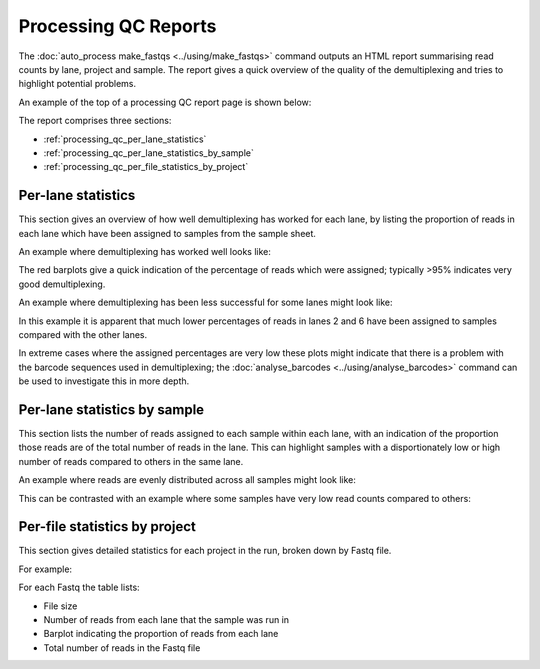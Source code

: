 Processing QC Reports
=====================

The :doc:`auto_process make_fastqs <../using/make_fastqs>` command
outputs an HTML report summarising read counts by lane, project and
sample. The report gives a quick overview of the quality of the
demultiplexing and tries to highlight potential problems.

An example of the top of a processing QC report page is shown below:

.. image:: ../images/processing/processing_qc_report.png
   :align: center

The report comprises three sections:

* :ref:`processing_qc_per_lane_statistics`
* :ref:`processing_qc_per_lane_statistics_by_sample`
* :ref:`processing_qc_per_file_statistics_by_project`

.. _processing_qc_per_lane_statistics:

*******************
Per-lane statistics
*******************

This section gives an overview of how well demultiplexing has
worked for each lane, by listing the proportion of reads in each
lane which have been assigned to samples from the sample sheet.

An example where demultiplexing has worked well looks like:

.. image:: ../images/processing/processing_qc_per_lane_stats_good.png
   :align: center

The red barplots give a quick indication of the percentage of
reads which were assigned; typically >95% indicates very good
demultiplexing.

An example where demultiplexing has been less successful for
some lanes might look like:

.. image:: ../images/processing/processing_qc_per_lane_stats_bad.png
   :align: center

In this example it is apparent that much lower percentages of reads
in lanes 2 and 6 have been assigned to samples compared with the
other lanes.

In extreme cases where the assigned percentages are very low these
plots might indicate that there is a problem with the barcode
sequences used in demultiplexing; the
:doc:`analyse_barcodes <../using/analyse_barcodes>` command can be
used to investigate this in more depth.

.. _processing_qc_per_lane_statistics_by_sample:

*****************************
Per-lane statistics by sample
*****************************

This section lists the number of reads assigned to each sample
within each lane, with an indication of the proportion those
reads are of the total number of reads in the lane. This can
highlight samples with a disportionately low or high number of
reads compared to others in the same lane.

An example where reads are evenly distributed across all
samples might look like:

.. image:: ../images/processing/processing_qc_lane_stats_good.png
   :align: center

This can be contrasted with an example where some samples have
very low read counts compared to others:

.. image:: ../images/processing/processing_qc_lane_stats_bad.png
   :align: center
	   
.. _processing_qc_per_file_statistics_by_project:

******************************
Per-file statistics by project
******************************

This section gives detailed statistics for each project in the
run, broken down by Fastq file.

For example:

.. image:: ../images/processing/processing_qc_project_stats.png
   :align: center

For each Fastq the table lists:

* File size
* Number of reads from each lane that the sample was run in
* Barplot indicating the proportion of reads from each lane
* Total number of reads in the Fastq file

